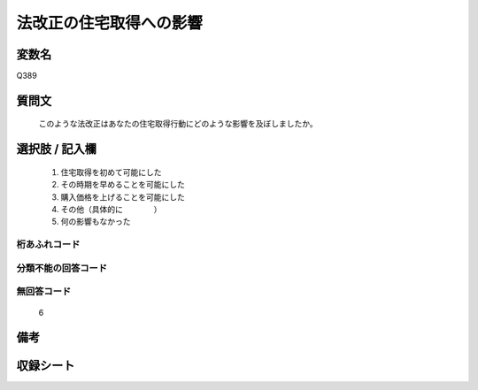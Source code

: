 .. title:: Q389
.. rst-cllass:: item
====================================================================================================
法改正の住宅取得への影響
====================================================================================================

.. rst-class:: varname
変数名
==================

Q389

.. rst-class:: question
質問文
==================


   このような法改正はあなたの住宅取得行動にどのような影響を及ぼしましたか。



.. rst-class:: answer
選択肢 / 記入欄
======================

  
     1. 住宅取得を初めて可能にした
  
     2. その時期を早めることを可能にした
  
     3. 購入価格を上げることを可能にした
  
     4. その他（具体的に　　　　）
  
     5. 何の影響もなかった
  



.. rst-class:: overflow
桁あふれコード
-------------------------------
  


.. rst-class:: not_available
分類不能の回答コード
-------------------------------------
  


.. rst-class:: not_available
無回答コード
-------------------------------------
  6


.. rst-class:: bikou
備考
==================



.. rst-class:: include_sheet
収録シート
=======================================
.. hlist::
   :columns: 3
   
   
   * p2_2
   
   


.. index:: Q389